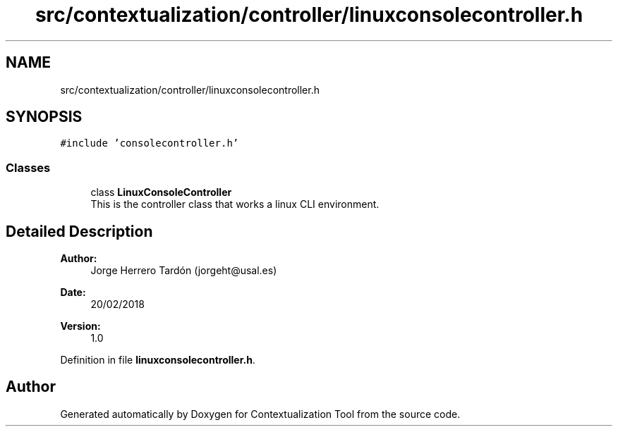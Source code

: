 .TH "src/contextualization/controller/linuxconsolecontroller.h" 3 "Thu Sep 6 2018" "Version 1.0" "Contextualization Tool" \" -*- nroff -*-
.ad l
.nh
.SH NAME
src/contextualization/controller/linuxconsolecontroller.h
.SH SYNOPSIS
.br
.PP
\fC#include 'consolecontroller\&.h'\fP
.br

.SS "Classes"

.in +1c
.ti -1c
.RI "class \fBLinuxConsoleController\fP"
.br
.RI "This is the controller class that works a linux CLI environment\&. "
.in -1c
.SH "Detailed Description"
.PP 

.PP
\fBAuthor:\fP
.RS 4
Jorge Herrero Tardón (jorgeht@usal.es) 
.RE
.PP
\fBDate:\fP
.RS 4
20/02/2018 
.RE
.PP
\fBVersion:\fP
.RS 4
1\&.0 
.RE
.PP

.PP
Definition in file \fBlinuxconsolecontroller\&.h\fP\&.
.SH "Author"
.PP 
Generated automatically by Doxygen for Contextualization Tool from the source code\&.
